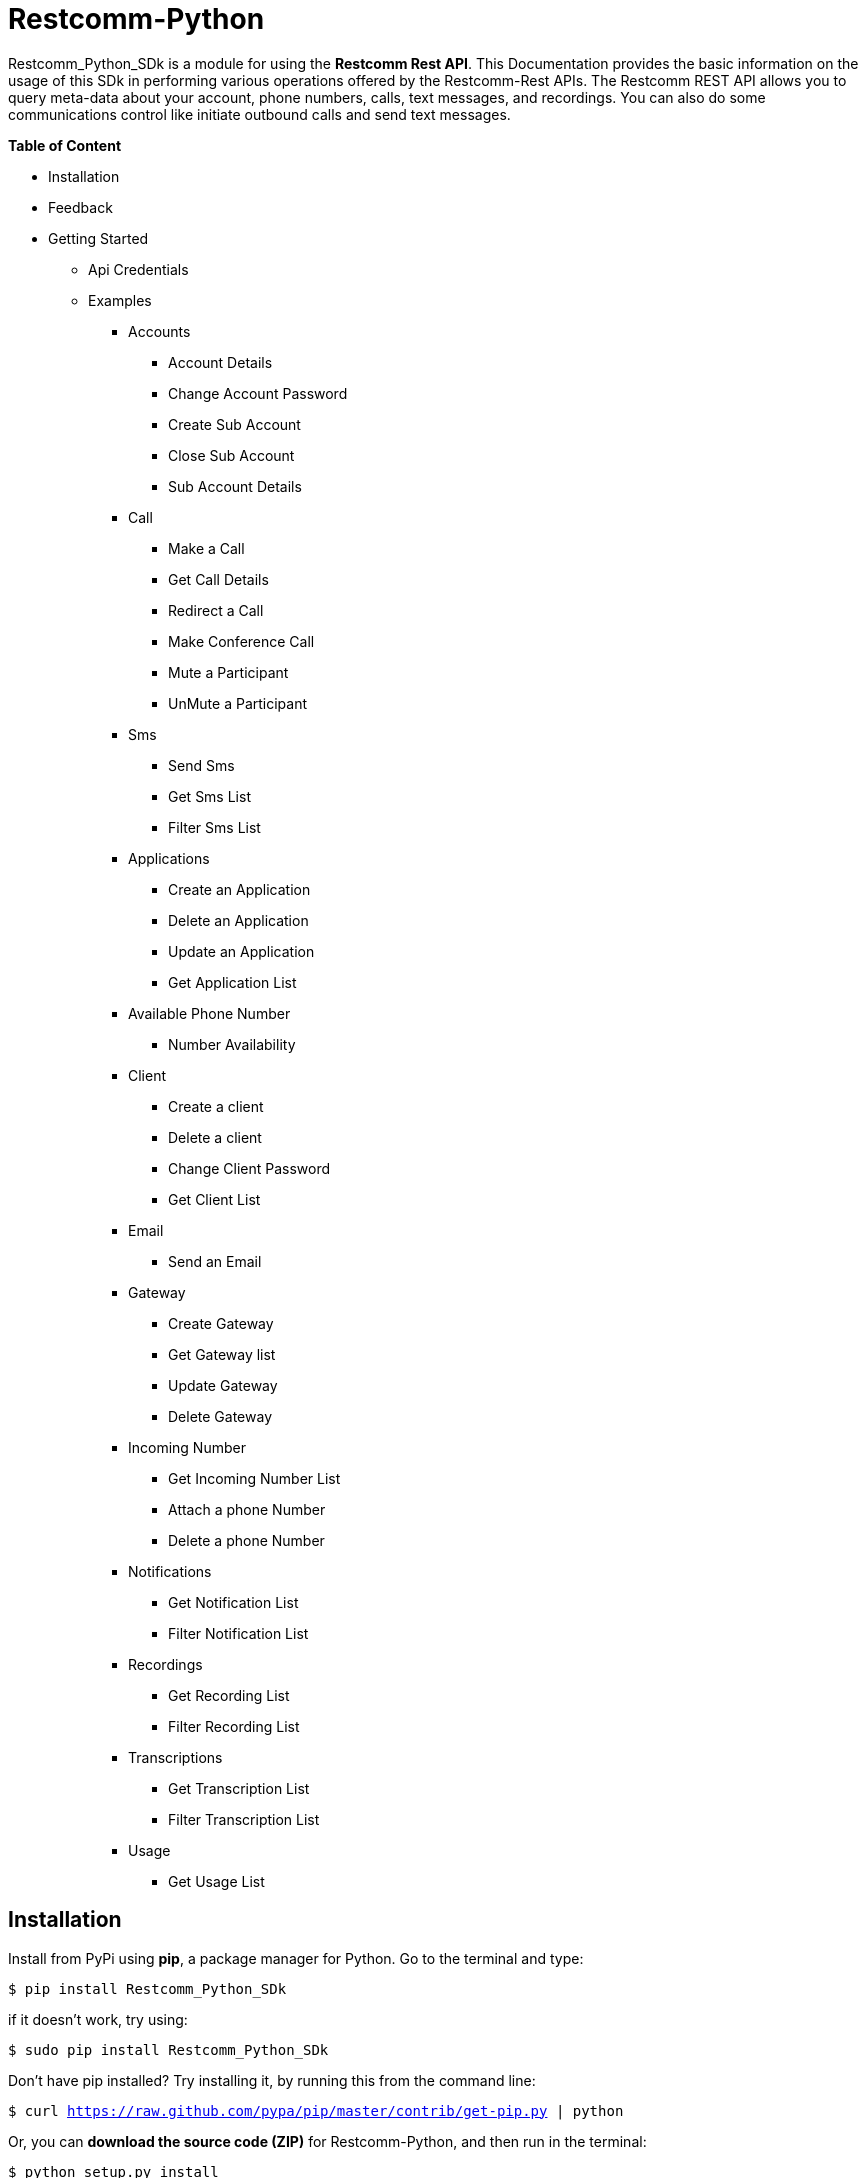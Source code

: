 = *Restcomm-Python* +

Restcomm_Python_SDk is a module for using the *Restcomm Rest API*. This Documentation provides the basic information on the usage of this SDk in performing various operations offered by the Restcomm-Rest APIs. The Restcomm REST API allows you to query meta-data about your account, phone numbers, calls, text messages, and recordings. You can also do some communications control like initiate outbound calls and send text messages.

.*Table of Content*

* Installation +
* Feedback +
* Getting Started +
** Api Credentials +
** Examples +
*** Accounts +
**** Account Details +
**** Change Account Password +
**** Create Sub Account +
**** Close Sub Account +
**** Sub Account Details +
*** Call +
**** Make a Call +
**** Get Call Details +
**** Redirect a Call +
**** Make Conference Call +
**** Mute a Participant +
**** UnMute a Participant +
*** Sms +
**** Send Sms +
**** Get Sms List +
**** Filter Sms List +
*** Applications +
**** Create an Application +
**** Delete an Application +
**** Update an Application +
**** Get Application List + 
*** Available Phone Number +
**** Number Availability +
*** Client +
**** Create a client +
**** Delete a client +
**** Change Client Password +
**** Get Client List +
*** Email +
**** Send an Email +
*** Gateway +
**** Create Gateway +
**** Get Gateway list +
**** Update Gateway +
**** Delete Gateway +
*** Incoming Number +
**** Get Incoming Number List +
**** Attach a phone Number +
**** Delete a phone Number +
*** Notifications +
**** Get Notification List +
**** Filter Notification List +
*** Recordings +
**** Get Recording List +
**** Filter Recording List +
*** Transcriptions +
**** Get Transcription List +
**** Filter Transcription List +
*** Usage +
**** Get Usage List +

== *Installation*

Install from PyPi using *pip*, a package manager for Python. Go to the terminal and type:

`$ pip install Restcomm_Python_SDk`

if it doesn’t work, try using:

`$ sudo pip install Restcomm_Python_SDk`

Don’t have pip installed? Try installing it, by running this from the command line:

`$ curl https://raw.github.com/pypa/pip/master/contrib/get-pip.py | python`

Or, you can *download the source code (ZIP)* for Restcomm-Python, and then run in the terminal:

`$ python setup.py install`

Or, you can run it by using:

`$ sudo python setup.py install`

if you want to install it in *python 3* or above, try using:

`$ sudo python3 setup.py install`

== *Feedback*

Report any feedback or problems with this Release Candidate to the *_Github Issues_* for Restcomm-Python

== *Getting Started*

Getting started with the Restcomm API is damn easy. We basically have to create a client and pass it to the required class as and when called. So, now we are ready to go

== *API Credentials*

The `Restcomm` needs your `Restcomm credentials` to use its API. If you don’t have one, first try getting it and then read further. If you have Restcomm credentials, you can either pass these directly to the constructor or via environment variables.

`from Restcomm_Python_SDk import client` +

`AccountSid = “XXXXXXXXXXXXXXXXXX”` +
`AuthToken = “YYYYYYYYYYYYYYYY”` +
`BaseUrl = “https://ZZZZZZZZZZZZZZ”` +
`client = client(AccountSid, AuthToken, BaseUrl)` +

== *Examples*

== *Accounts*

=== Get Account Details

`from Restcomm_Python_SDk import AccountDetails` +

`getinfo = AccountDetails(client).Details()` +
To get Details of the main Account Sid +
`Sid = getinfo['Sid']` +
To get Details of the Date when the Account was created +
`Date_Created = getinfo['DateCreated']` +
and similarly for 'other' details, type +
`print(getinfo['other'])` 

=== Change Account Password

`from Restcomm_Python_SDk import ChangeAccountPassword` +

`data = ChangeAccountPassword('newPassword12345', client).ChangePassword()` +
To get new Authentication Token +
`newAuthToken = data['AuthToken']` +

NOTE: After Changing the Account Password, you need to update with new Account Sid and Authentication Token +
To do so, Simply call client function +
`client = client(AccountSid, newAuthToken, BaseUrl)` +

=== Create Sub Account

`from Restcomm_Python_SDk import CreateSubAccount` +

`data = CreateSubAccount('friendlyName', 'friendly@gmail.com', 'newPassword321', client).Create()` +
To get details of new Sub Account Created +
`Status = data['Status']` +
`SubSid = data['Sid']` +
`Date_Created = data['DateCreated']` +

=== Close Sub Account

`from Restcomm_Python_SDk import CloseSubAccount` +

`data = CloseSubAccount(SUBACCOUNTSID, client).Close()` +
`Status = data['Status']` +

=== Sub Account Details

`from Restcomm_Python_SDk import SubAccountDetails` +

To get the Details of all the Sub Accounts +
`getDetails = SubAccountDetails(client).Details()` +
To get the Details of SubAccount with give Sid +
`getInfo = getDetails['Sid']` +

== *Call*

=== Make a Call

`from Restcomm_Python_SDk import Makecall` +

`call = Makecall(from = “9840275164”, to = “8282900154”, url = “https://cloud.restcomm.com/restcomm/demos/hello-play.xml
”, client).Call()` +
To get Call Sid +
`CallSid = call['sid']` +

=== Get Call Details

`from Restcomm_Python_SDk import GetCallDetail` +

`getDetails = GetCallDetail(client).GetDetails()` +
To get the required info, you can simply type +
`startTime = getDetails['start_time']` +
`price = getDetails['price']` +

=== Redirect a Call

`from Restcomm_Python_SDk import RedirectCall` +

To Redirect a Call to a person, you need to have its Calling Sid +
`redirectCall = RedirectCall(URL, CALLSID, client).Redirect()` +

=== Make Conference Call

`from Restcomm_Python_SDk import ConferenceCall` +

To make a Conference Call, you need to have Calling Sid of the person and the Url +
`ConCall = ConferenceCall(URL, CALLSID, client).Conference()` +

=== Mute a Participant

`from Restcomm_Python_SDk import MuteParticipant` +

To Mute a participant during a conference call, you need to have the Participant Sid and conference Sid +
`Mute = MuteParticipant(PARTICIPANTSID, CONFERENCESID, client).Mute()` +

=== UnMute a Participant

`from Restcomm_Python_SDk import UnMuteParticipant` +

To UnMute a participant during a conference call, you need to have the participant sid and conference sid +
`Unmute = UnMuteParticipant(PARTICIPANTSID, CONFERENCESID, client).UnMute()` +

== *Sms*

=== Send Sms

`from Restcomm_Python_SDk import SendSms` +

`message = SendSms(to = “9840275164”, from = “8282900154”, body = “This is a test message. Please ignore it! ”, client)` +

=== Get Sms List

`from Restcomm_Python_SDk import SmsList` +

To get list of all the Sms sent and received, We need to pass the client data to the required class +
`getlist = SmsList(client).GetList()` +
To get price information and other details, you can simply type +
`price = getlist['Price']` +
`priceUnit = getlist['PriceUnit']` +
`SmsSid = getlist['Sid']` +

=== Filter Sms List

To filter the list of Sms, you can either filter it by passing the page information to get list of sms according to page no. or else you can also filter it by providing the information of the person you want to view the Sms +
To view Sms according to the information of the person +

`from Restcomm_Python_SDk import FilterSmsList` +

`filterinfo = FilterSmsList('alice', client).GetFilterlist()` +
`SmsSid = filterinfo['Sid']` +

To view Sms according to the number of page +

`from Restcomm_Python_SDk import SmsPagingInformation` +

`filterinfo = SmsPagingInformation('1', client).PageInfo()` +
`smsSid = filterinfo['Sid']` +

== *Applications*

=== Create an Application

To Create an application, you need to provide the Application name and the kind of application to be created +
`from Restcomm_Python_SDk import CreateApplication` +

`createApp = CreateApplication('demoApp', 'voice', client).Create()` +
This will create an Application and all the details will be stored in createApp. You can extract the information according to your choice, for example +
`Date_Created = createApp['DateCreated']` +
`AppSid = createApp['Sid']` +
`Date_Updated = createApp['DateUpdated']` +

=== Delete an Application

To Delete an Application, you need to provide the Application Sid +
`from Restcomm_Python_SDk import DeleteApplication` +

`deleteApp = DeleteApplication(APPSID, client).Delete()` +
This will delete the Application with the given Sid and the details will be stored in deleteApp. You can check it by typing +
`Date_Updated = deleteApp['DateUpdated']` +

=== Update an Application

If you want to update the Application name, you need to provide the Application Sid +
`from Restcomm_Python_SDk import UpdateApplication` +

`updateApp = UpdateApplication(APPSID, 'newdemoApp', client).Update()` +
This will Update the Application with new Application name and the details will be stored in updateApp. You can check it by typing +
`Date_Created = updateApp['DateCreated']` +
`Date_Updated = updateApp['DateUpdated']` +
`AppSid = updateApp['Sid']` +

=== Get Application list

To get the list of all Applications Created, you can simply call the GetApplicationList class and provide the authentication data to access the list +
`from Restcomm_Python_SDk import GetApplicationList` +

`getinfo = GetApplicationList(client).GetList()` +
getinfo will contain all the data of the applications. you can simply get your desired result by typing +
`AppSid = getinfo['Sid']` +
`friendlyName = getinfo['FriendlyName']` +
`kind = getinfo['Kind']` +

== *Available Phone Number* 

=== Number Availability

To get the list of all the numbers available, you need to provide the area code for which you need to check the availability of the number +
`from Restcomm_Python_SDk import NumberAvailability` +

`getlist = NumberAvailability('305', client).Availability()` +
This will give the list of all the numbers available. To check +
`numbers = getlist['phNumber']` +
`friendlyName = getlist['friendlyName']` +
`smsCapable = getlist['smsCapable']` +

== *Client*

=== Create a Client

To Create a client, you need to provide the client Login Id and password and pass it to CreateClient class with user Authentication +
`from Restcomm_Python_SDk import CreateClient` +

`create = CreateClient('demoId', 'demoPassword', client).Create()` +
This will create the client with Login Id and Password as mentioned above and the details are stored in `create`. +
`status = create['status']` +
`clientSid = create['sid']` +
`Date_Created = create['DateCreated']` +
`Date_Updated = create['DateUpdated']` +

=== Delete a client

To Delete a client, you need to provide the client Sid and pass it to DeleteClient class with user Authentication +
`from Restcomm_Python_SDk import DeleteClient` +

`deleteclient = DeleteClient(CLIENTSID, client).Delete()` +
This will delete the client with the Client Sid as mentioned above and the details are stored in `deleteclient`. +
`status = deleteclient['status']` +

=== Change Client Password

To change the Password of a client, you need to provide the client Sid and new Password and pass it to ChangeClientPassword class along with user Authentication +
`from Restcomm_Python_SDk import ChangeClientPassword` +

`change = ChangeClientPassword(CLIENTSID, 'newPassword', client).ChangePassword()` +
This will replace the Password with the new Password provided above and the details are stored in `change`. +
`token = change['AuthToken']` +
`Date_Updated = change['DateUpdated']` +

=== Get Client List

To get list of all the clients, you need to pass the user Authentications to the ClientList class +
`from Restcomm_python_SDk import ClientList` +

`getinfo = ClientList(client).GetList()` +
This will store all the information of the clients in `getinfo` and you can access it by simply +
`clientsid = getinfo['sid']` +

== *Email*

=== Send an Email

To send an Email, you need to provide the sender and receivers email address and pass it to SendEmail class along with user Authentication +
You also need to provide Subject of the Email along with the message +
`from Restcomm_Python_SDk import SendEmail` +

`sendmail = SendEmail('demo1@gmail.com', 'demo2@gmail.com', 'testMail', 'This is the test mail. Please ignore it!', client).Send()` +
This will send the Email to the respective person and the details are stored in `sendmail` +
`Date_Sent = sendmail['DateSent']` +

== *Gateway*

=== Create Gateway

To create a Gateway, you need to provide the gateway friendly name, user name, gateway password and the proxy in which the gateway are working and pass it to CreateGateway class along with the user Authentications +
`from Restcomm_Python_SDk import CreateGateway` +

`create = CreateGateway('myGateway', 'username', 'userpassword', 'my.gateway.com', client).Create()` +
This will create the required Gateway with the friendly name, username, password and proxy as provided above and the details are stored in `create`. To access it, type` +
`Date_Created = create['DateCreated']` +

=== Get Gateway List

To get the list of all the Gateway created, you need to provide user Authentication and pass it to GetListGateway class +
`from Restcomm_Python_SDk import GetListGateway` +

`getinfo = GetListGateway(client).GetList()` +
This will store all the details of the Gateway created, in `getinfo`. To get the required details, type +
`GatewaySid = getinfo['sid']` +
`Date_Created = getinfo['DateCreated']` +

=== Update Gateway

To update the Gateway, you need to provide the Gateway Sid and the required changes which you want to make like change friendly name and username and pass it to UpdateGateway class along with user Authentication
`from Restcomm_Python_SDk import UpdateGateway` +

`updategateway = UpdateGateway(GATEWAYSID, 'newGateway', 'newUsername', client).Update()` +
This will update the Gateway with the new friendly name and username as provided above and the details are stored in `updategateway`. To access it, type +
`Date_Updated = updategateway['DateUpdated']` +

=== Delete Gateway

To Delete the Gateway, you need to provide the Gateway Sid and pass it to the DeleteGateway class along with user Authentication +
`from Restcomm_Python_SDk import DeleteGateway` +

`DeleteGateway(GATEWAYSID, client).Delete()` +

== *Incoming Number*

=== Get Incoming Number List

To get the list of all Incoming Numbers, you need to pass user Authentication to PhoneNumberList class +
`from Restcomm_Python_SDk import PhoneNumberList` +

`getlist = PhoneNumberList(client).GetList()` +
This will store all the Incoming Phone Numbers in `getlist`. you can access it to get your required data +
`callSid = getlist['sid']` +
`phoneNumber = getlist['phone_number']` +
`friendlyname = getlist['friendly_name']` +
`capable = getlist['capabilities']` +

=== Attach a Phone Number

To attach a Phone Number to an application, you need to provide the Phone Number and voice Url and pass it to the AttachPhoneNumber class along with user Authentication
`from Restcomm_Python_SDk import AttachPhoneNumber` +

`AttachPhoneNumber(PHONENUMBER, VOICEURL, client).Attach()` +

=== Delete a Phone Number

To delete a phone Number, you need to provide the calling sid and pass it to the DeletePhoneNumber class along with user Authentication
`from Restcomm_Python_SDk import DeletePhoneNumber` +

`DeletePhoneNumber(CALLSID, client).Delete()` +

== *Notifications*

=== Get Notification List

To get list of Notifications, call the NotificationList class and pass user Authentication +
`from Restcomm_Python_SDk import NotificationList` +

`getlist = NotificationList(client).GetList()` +
This will store all the details of the notifications in `getlist`. you can access it similarly by +
`notificationsid = getlist['sid']` +
`Date_Created = getlist['DateCreated']` +
`Date_Updated = getlist['DateUpdated']` +

=== Filter Notification List

You can filter the list of notifications by two way. One way is to filter it by using error code or the second way is to provide page information. To Filter it by using Error Code, you need to provide the error code and pass it to NotificationFilter class along with user Authentications or else if you want to filter it using page information, then provide page information and pass it to NotificationFilter class along with user Authentications. +
`from Restcomm_Python_SDk import NotificationFilter` +

`getlist = NotificationFilter(ERRORCODE, client).FilterErrorCode()` +
or else
`getlist = NotificationFilter('1', client).FilterPage()` +
These will store the details as per filter option in `getlist`. You can access it by typing +
`notificationsid = getlist['sid']` +

== *Recordings*

=== Get Recording List

To get list of Recordings, call the RecordingList class and pass user Authentication +
`from Restcomm_Python_SDk import RecordingList` +

`getlist = RecordingList(client).GetList()` +
This will store all the details of the Recording in `getlist`. you can access it similarly by +
`Recordingsid = getlist['sid']` +
`Date_Created = getlist['DateCreated']` +
`Date_Updated = getlist['DateUpdated']` +

=== Filter Recording List

You can filter the list of Recordings by two way. One way is to filter it by using calling Sid or the second way is to provide page information. To Filter it by using calling Sid, you need to provide the Call Sid and pass it to RecordingFilter class along with user Authentications or else if you want to filter it using page information, then provide page information and pass it to RecordingFilter class along with user Authentications. +
`from Restcomm_Python_SDk import RecordingFilter` +

`getlist = RecordingFilter(CALLSID, client).FilterCallSid()` +
or else
`getlist = RecordingFilter('1', client).FilterPage()` +
These will store the details as per filter option in `getlist`. You can access it by typing +
`recordingsid = getlist['sid']` +

== *Transcriptions*

=== Get Transcription List

To get list of Transcriptions, call the TranscriptionList class and pass user Authentication +
`from Restcomm_Python_SDk import TranscriptionList` +

`getlist = TranscriptionList(client).GetList()` +
This will store all the details of the Transcriptions in `getlist`. you can access it similarly by +
`transcriptionsid = getlist['sid']` +
`Date_Created = getlist['DateCreated']` +
`Date_Updated = getlist['DateUpdated']` +

=== Filter Transcription List

You can filter the list of transcriptions by two way. One way is to filter it by using Transcription Text or the second way is to provide page information. To Filter it by using Transcription Text, you need to provide the Transcription Text and pass it to TranscriptionFilter class along with user Authentications or else if you want to filter it using page information, then provide page information and pass it to TranscriptionFilter class along with user Authentications. +
`from Restcomm_Python_SDk import TranscriptionFilter` +

`getlist = TranscriptionFilter(TRANSCRIPTIONTEXT, client).FilterText()` +
or else
`getlist = TranscriptionFilter('1', client).FilterPage()` +
These will store the details as per filter option in `getlist`. You can access it by typing +
`Transcriptionsid = getlist['sid']` +

== *Usage*

=== Get Usage List

To get list of Usage, you need to pass user authentications to the Usages class +
`from Restcomm_Python_SDk import Usages` +

`getinfo = Usages(client).GetList()` +
This will store the details of all usages in `getinfo`. To access it, simply type +
`sid = getinfo['sid']`
